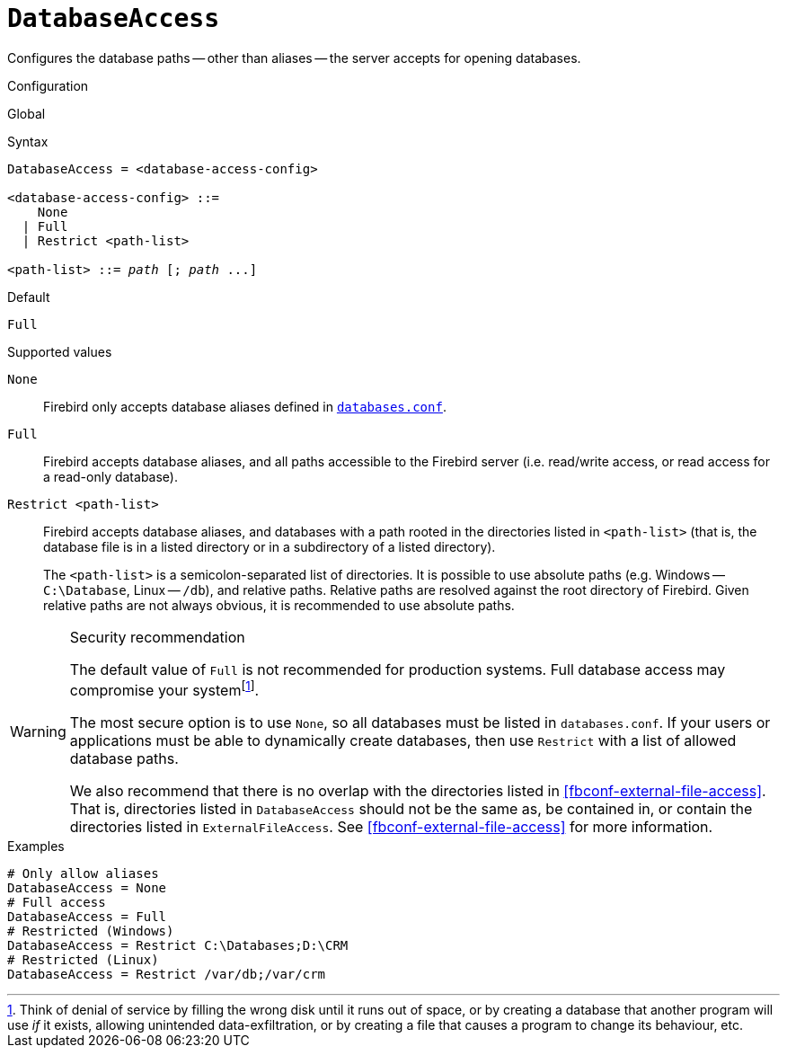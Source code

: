 [#fbconf-database-access]
= `DatabaseAccess`

Configures the database paths -- other than aliases -- the server accepts for opening databases.

.Configuration
Global

.Syntax
[listing,subs=+quotes]
----
DatabaseAccess = <database-access-config>

<database-access-config> ::=
    None
  | Full
  | Restrict <path-list>

<path-list> ::= _path_ [; _path_ ...]
----

.Default
`Full`

.Supported values
`None`::
Firebird only accepts database aliases defined in <<fbconf-databases,`databases.conf`>>.

`Full`::
Firebird accepts database aliases, and all paths accessible to the Firebird server (i.e. read/write access, or read access for a read-only database).

`Restrict <path-list>`::
Firebird accepts database aliases, and databases with a path rooted in the directories listed in `<path-list>` (that is, the database file is in a listed directory or in a subdirectory of a listed directory).
+
The `<path-list>` is a semicolon-separated list of directories.
It is possible to use absolute paths (e.g. Windows -- `C:\Database`, Linux -- `/db`), and relative paths.
Relative paths are resolved against the root directory of Firebird.
Given relative paths are not always obvious, it is recommended to use absolute paths.

.Security recommendation
[WARNING]
====
The default value of `Full` is not recommended for production systems.
Full database access may compromise your systemfootnote:[Think of denial of service by filling the wrong disk until it runs out of space, or by creating a database that another program will use _if_ it exists, allowing unintended data-exfiltration, or by creating a file that causes a program to change its behaviour, etc.].

The most secure option is to use `None`, so all databases must be listed in `databases.conf`.
If your users or applications must be able to dynamically create databases, then use `Restrict` with a list of allowed database paths.

We also recommend that there is no overlap with the directories listed in <<fbconf-external-file-access>>.
That is, directories listed in `DatabaseAccess` should not be the same as, be contained in, or contain the directories listed in `ExternalFileAccess`.
See <<fbconf-external-file-access>> for more information.
====

.Examples
[listing]
----
# Only allow aliases
DatabaseAccess = None
# Full access
DatabaseAccess = Full
# Restricted (Windows)
DatabaseAccess = Restrict C:\Databases;D:\CRM
# Restricted (Linux)
DatabaseAccess = Restrict /var/db;/var/crm
----